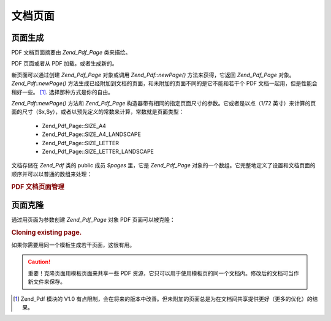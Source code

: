 .. _zend.pdf.pages:

文档页面
====

.. _zend.pdf.pages.creation:

页面生成
----

PDF 文档页面摘要由 *Zend_Pdf_Page* 类来描绘。

PDF 页面或者从 PDF 加载，或者生成新的。

新页面可以通过创建 *Zend_Pdf_Page* 对象或调用 *Zend_Pdf::newPage()* 方法来获得，它返回
*Zend_Pdf_Page* 对象。 *Zend_Pdf::newPage()*
方法生成已经附加到文档的页面，和未附加的页面不同的是它不能和若干个 PDF
文档一起用，但是性能会稍好一些。 [#]_. 选择那种方式是你的自由。

*Zend_Pdf::newPage()* 方法和 *Zend_Pdf_Page*
构造器带有相同的指定页面尺寸的参数。它或者是以点（1/72
英寸）来计算的页面的尺寸（$x,$y），或者以预先定义的常数来计算，常数就是页面类型：


   - Zend_Pdf_Page::SIZE_A4

   - Zend_Pdf_Page::SIZE_A4_LANDSCAPE

   - Zend_Pdf_Page::SIZE_LETTER

   - Zend_Pdf_Page::SIZE_LETTER_LANDSCAPE



文档存储在 *Zend_Pdf* 类的 public 成员 *$pages* 里，它是 *Zend_Pdf_Page*
对象的一个数组。它完整地定义了设置和文档页面的顺序并可以以普通的数组来处理：

.. _zend.pdf.pages.example-1:

.. rubric:: PDF 文档页面管理

.. code-block:: php
   :linenos:

   <?php
       ...
       // Reverse page order
       $pdf->pages = array_reverse($pdf->pages);
       ...
       // Add new page
       $pdf->pages[] = new Zend_Pdf_Page(Zend_Pdf_Page::SIZE_A4);
       // Add new page
       $pdf->pages[] = $pdf->newPage(Zend_Pdf_Page::SIZE_A4);

       // Remove specified page.
       unset($pdf->pages[$id]);

       ...

.. _zend.pdf.pages.cloning:

页面克隆
----

通过用页面为参数创建 *Zend_Pdf_Page* 对象 PDF 页面可以被克隆：

.. _zend.pdf.pages.example-2:

.. rubric:: Cloning existing page.

.. code-block:: php
   :linenos:

   <?php
       ...
       // Store template page in a separate variable
       $template = $pdf->pages[$templatePageIndex];
       ...
       // Add new page
       $page1 = new Zend_Pdf_Page($template);
       $pdf->pages[] = $page1;
       ...

       // Add another page
       $page2 = new Zend_Pdf_Page($template);
       $pdf->pages[] = $page2;
       ...

       // Remove source template page from the documents.
       unset($pdf->pages[$templatePageIndex]);

       ...

如果你需要用同一个模板生成若干页面，这很有用。

.. caution::

   重要！克隆页面用模板页面来共享一些 PDF
   资源，它只可以用于使用模板页的同一个文档内。修改后的文档可当作新文件来保存。



.. [#] Zend_Pdf 模块的 V1.0
       有点限制，会在将来的版本中改善。但未附加的页面总是为在文档间共享提供更好（更多的优化）的结果。